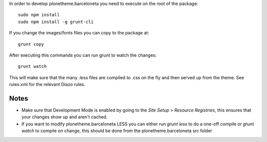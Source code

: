 In order to develop plonetheme.barceloneta you need to execute on the root of
the package::

     sudo npm install
     sudo npm install -g grunt-cli

If you change the images/fonts files you can copy to the package at::

     grunt copy

After executing this commands you can run grunt to watch the changes::

     grunt watch

This will make sure that the many .less files are compiled to .css on the fly
and then served up from the theme. See rules.xml for the relevant Diazo rules.

Notes
-----

- Make sure that Development Mode is enabled by going to the `Site Setup` > `Resource Registries`, this ensures that your changes show up and aren't cached.

- If you want to modify plonetheme.barceloneta LESS you can either run `grunt less` to do a one-off compile or `grunt watch` to compile on change, this should be done from the plonetheme.barceloneta src folder
